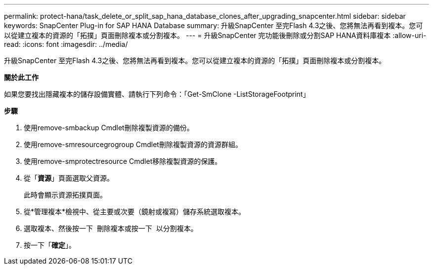 ---
permalink: protect-hana/task_delete_or_split_sap_hana_database_clones_after_upgrading_snapcenter.html 
sidebar: sidebar 
keywords: SnapCenter Plug-in for SAP HANA Database 
summary: 升級SnapCenter 至完Flash 4.3之後、您將無法再看到複本。您可以從建立複本的資源的「拓撲」頁面刪除複本或分割複本。 
---
= 升級SnapCenter 完功能後刪除或分割SAP HANA資料庫複本
:allow-uri-read: 
:icons: font
:imagesdir: ../media/


[role="lead"]
升級SnapCenter 至完Flash 4.3之後、您將無法再看到複本。您可以從建立複本的資源的「拓撲」頁面刪除複本或分割複本。

*關於此工作*

如果您要找出隱藏複本的儲存設備實體、請執行下列命令：「Get-SmClone -ListStorageFootprint」

*步驟*

. 使用remove-smbackup Cmdlet刪除複製資源的備份。
. 使用remove-smresourcegrogroup Cmdlet刪除複製資源的資源群組。
. 使用remove-smprotectresource Cmdlet移除複製資源的保護。
. 從「*資源*」頁面選取父資源。
+
此時會顯示資源拓撲頁面。

. 從*管理複本*檢視中、從主要或次要（鏡射或複寫）儲存系統選取複本。
. 選取複本、然後按一下 image:../media/delete_icon.gif[""] 刪除複本或按一下 image:../media/split_cone.gif[""] 以分割複本。
. 按一下「*確定*」。

